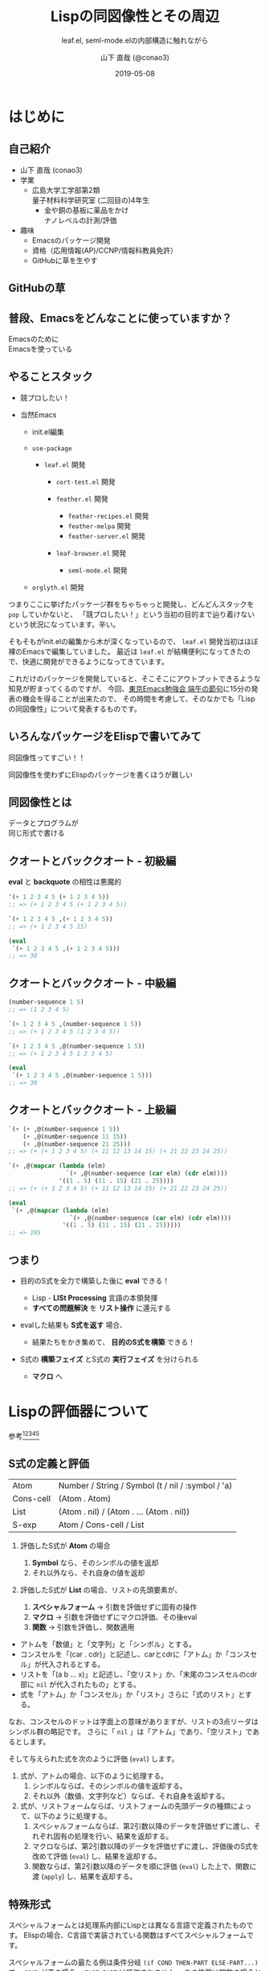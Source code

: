 #+title: Lispの同図像性とその周辺
#+subtitle: leaf.el, seml-mode.elの内部構造に触れながら
#+author: 山下 直哉 (@conao3)
#+date: 2019-05-08
#+tags: emacs, lisp, leaf.el, seml-mode.el

#+reveal_root: ../

#+reveal_miscinfo: 東京Emacs勉強会 - 端午の節句 at LINE株式会社
#+options: toc:1 num:nil
#+options: reveal_control:nil reveal_width:1200 reveal_height:800

* init                                                             :noexport:
#+begin_src emacs-lisp
  (let ((default-directory "~/dev/repos/reveal.js"))
    (shell-command "npm install && npm start &"))
#+end_src

* はじめに
** 自己紹介
- 山下 直哉 (conao3)
- 学業
  - 広島大学工学部第2類@@html:<br />@@量子材料科学研究室 (二回目の)4年生
    - 金や銅の基板に薬品をかけ@@html:<br />@@ナノレベルの計測/評価
- 趣味
  - Emacsのパッケージ開発
  - 資格（応用情報(AP)/CCNP/情報科教員免許）
  - GitHubに草を生やす

** GitHubの草
[[./images/github.png]]

** 普段、Emacsをどんなことに使っていますか？
#+REVEAL_HTML: <div style="height:150px"></div>
#+REVEAL_HTML: <div style="font-size:2em">
#+ATTR_REVEAL: :frag (appear)
Emacsのために@@html:<br />@@Emacsを使っている
#+REVEAL_HTML: </div>

** やることスタック
#+REVEAL_HTML: <div style="font-size:1em">
#+ATTR_REVEAL: :frag (appear)
- 競プロしたい！
- 当然Emacs
  #+ATTR_REVEAL: :frag (appear)
  - init.el編集
  - ~use-package~
    #+ATTR_REVEAL: :frag (appear)
    - ~leaf.el~ 開発
      #+ATTR_REVEAL: :frag (appear)
      - ~cort-test.el~ 開発
      -  ~feather.el~ 開発
        #+ATTR_REVEAL: :frag (appear)
        - ~feather-recipes.el~ 開発
        - ~feather-melpa~ 開発
        - ~feather-server.el~ 開発
      - ~leaf-browser.el~ 開発
        #+ATTR_REVEAL: :frag (appear)
        - ~seml-mode.el~ 開発
  - ~orglyth.el~ 開発
#+REVEAL_HTML: </div>

#+begin_notes
つまりここに挙げたパッケージ群をちゃちゃっと開発し、どんどんスタックを ~pop~ していかないと、
「競プロしたい！」という当初の目的まで辿り着けないという状況になっています。辛い。

そもそもがinit.elの編集から木が深くなっているので、 ~leaf.el~ 開発当初はほぼ裸のEmacsで編集していました。
最近は ~leaf.el~ が結構便利になってきたので、快適に開発ができるようになってきています。

これだけのパッケージを開発していると、そこそこにアウトプットできるような知見が貯まってくるのですが、
今回、[[https://tokyo-emacs.connpass.com/event/128038/][東京Emacs勉強会 端午の節句]]に15分の発表の機会を得ることが出来たので、
その時間を考慮して、そのなかでも「Lispの同図像性」について発表するものです。
#+end_notes

** いろんなパッケージをElispで書いてみて
#+REVEAL_HTML: <div style="height:2em"></div>
#+REVEAL_HTML: <div style="font-size:2.5em">
#+ATTR_REVEAL: :frag (appear)
同図像性ってすごい！！
#+REVEAL_HTML: </div>
#+REVEAL_HTML: <div style="height:1.5em"></div>

#+ATTR_REVEAL: :frag (appear)
同図像性を使わずにElispのパッケージを書くほうが難しい

** 同図像性とは
#+REVEAL_HTML: <div style="height:2em"></div>
#+REVEAL_HTML: <div style="font-size:2.5em">
#+ATTR_REVEAL: :frag (appear)
データとプログラムが@@html:<br />@@同じ形式で書ける
#+REVEAL_HTML: </div>
 
** クオートとバッククオート - 初級編
*eval* と *backquote* の相性は悪魔的
#+BEGIN_SRC emacs-lisp
'(+ 1 2 3 4 5 (+ 1 2 3 4 5))
;; => (+ 1 2 3 4 5 (+ 1 2 3 4 5))

`(+ 1 2 3 4 5 ,(+ 1 2 3 4 5))
;; => (+ 1 2 3 4 5 15)

(eval
 `(+ 1 2 3 4 5 ,(+ 1 2 3 4 5)))
;; => 30
#+END_SRC

** クオートとバッククオート - 中級編

#+BEGIN_SRC emacs-lisp
(number-sequence 1 5)
;; => (1 2 3 4 5)

`(+ 1 2 3 4 5 ,(number-sequence 1 5))
;; => (+ 1 2 3 4 5 (1 2 3 4 5))

`(+ 1 2 3 4 5 ,@(number-sequence 1 5))
;; => (+ 1 2 3 4 5 1 2 3 4 5)

(eval
 `(+ 1 2 3 4 5 ,@(number-sequence 1 5)))
;; => 30
#+END_SRC

** クオートとバッククオート - 上級編

#+BEGIN_SRC emacs-lisp
  `(+ (+ ,@(number-sequence 1 5))
      (+ ,@(number-sequence 11 15))
      (+ ,@(number-sequence 21 25)))
  ;; => (+ (+ 1 2 3 4 5) (+ 11 12 13 14 15) (+ 21 22 23 24 25))

  `(+ ,@(mapcar (lambda (elm)
                  `(+ ,@(number-sequence (car elm) (cdr elm))))
                '((1 . 5) (11 . 15) (21 . 25))))
  ;; => (+ (+ 1 2 3 4 5) (+ 11 12 13 14 15) (+ 21 22 23 24 25))

  (eval
   `(+ ,@(mapcar (lambda (elm)
                   `(+ ,@(number-sequence (car elm) (cdr elm))))
                 '((1 . 5) (11 . 15) (21 . 25)))))
  ;; => 195
#+END_SRC

** つまり
#+ATTR_REVEAL: :frag (appear)
- 目的のS式を全力で構築した後に *eval* できる！
  #+ATTR_REVEAL: :frag (appear)
  - Lisp - *LISt Processing* 言語の本領発揮
  - *すべての問題解決* を *リスト操作* に還元する
- evalした結果も *S式を返す* 場合、
  #+ATTR_REVEAL: :frag (appear)
  - 結果たちをかき集めて、 *目的のS式を構築* できる！
- S式の *構築フェイズ* とS式の *実行フェイズ* を分けられる
  #+ATTR_REVEAL: :frag (appear)
  - *マクロ* へ

* Lispの評価器について
参考[fn:1][fn:2][fn:3][fn:4][fn:5]
** S式の定義と評価
| Atom      | Number / String / Symbol (t / nil / :symbol / 'a) |
| Cons-cell | (Atom . Atom)                                     |
| List      | (Atom . nil) / (Atom . ... (Atom . nil))          |
|-----------+---------------------------------------------------|
| S-exp     | Atom / Cons-cell / List                           |

#+REVEAL_HTML: <div style="height:0.5em"></div>
#+ATTR_REVEAL: :frag (appear)
1. 評価したS式が *Atom* の場合
   #+ATTR_REVEAL: :frag (appear)
   1. *Symbol* なら、そのシンボルの値を返却
   2. それ以外なら、それ自身の値を返却
2. 評価したS式が *List* の場合、リストの先頭要素が、
   #+ATTR_REVEAL: :frag (appear)
   1. *スペシャルフォーム* \to 引数を評価せずに固有の操作
   2. *マクロ* \to 引数を評価せずにマクロ評価、その後eval
   3. *関数* \to 引数を評価し、関数適用


#+BEGIN_NOTES
- アトムを「数値」と「文字列」と「シンボル」とする。
- コンスセルを「(car . cdr)」と記述し、carとcdrに「アトム」か「コンスセル」が代入されるとする。
- リストを「(a b ... x)」と記述し、「空リスト」か、「末尾のコンスセルのcdr部に ~nil~ が代入されたもの」とする。
- 式を「アトム」か「コンスセル」か「リスト」さらに「式のリスト」とする。

なお、コンスセルのドットは字面上の意味がありますが、リストの3点リーダはシンボル群の略記です。
さらに「 ~nil~ 」は「アトム」であり、「空リスト」であるとします。

そして与えられた式を次のように評価 (~eval~) します。

1. 式が、アトムの場合、以下のように処理する。
   1. シンボルならば、そのシンボルの値を返却する。
   2. それ以外（数値、文字列など）ならば、それ自身を返却する。
2. 式が、リストフォームならば、リストフォームの先頭データの種類によって、以下のように処理する。
   1. スペシャルフォームならば、第2引数以降のデータを評価せずに渡し、それぞれ固有の処理を行い、結果を返却する。
   2. マクロならば、第2引数以降のデータを評価せずに渡し、評価後のS式を改めて評価 (~eval~) し、結果を返却する。
   3. 関数ならば、第2引数以降のデータを順に評価 (~eval~) した上で、関数に渡 (~apply~) し、結果を返却する。
#+END_NOTES   

** 特殊形式
#+BEGIN_NOTES
スペシャルフォームとは処理系内部にLispとは異なる言語で定義されたものです。
Elispの場合、C言語で実装されている関数はすべてスペシャルフォームです。

スペシャルフォームの最たる例は条件分岐 ~(if COND THEN-PART ELSE-PART...)~ で、 ~COND~ が真の場合、 ~ELSE-PART~ は評価されません。
この性質は関数の場合と決定的に異なっており、例えば条件によって0除算エラーが起こってしまうなどのクリティカルな状況を回避することが出来ます。

条件分岐のような制御構造は通常の言語であれば、拡張不可(処理系のアップデートが必要)ですが、Lispであればマクロを使用することで自分で定義することが出来ます。
#+END_NOTES
- 条件分岐と繰り返し
  - and or if cond while
- 大域脱出とエラー処理
  - catch condition-case unwind-protect
- Lispオブジェクト生成と束縛
  - quote function lambda setq setq-default defvar defconst
- シーケンス
  - prog1 prog2 progn
- ローカル変数
  - let let*
- Emacsに特有の操作
  - interactive save-current-buffer save-excursion save-restriction track-mouse

** 3種類のマクロ
#+REVEAL_HTML: <div style="height:2em"></div>
#+REVEAL_HTML: <div style="font-size:1.5em">
#+ATTR_REVEAL: :frag (appear)
- リーダマクロ (Elispにはない。。。)
- マクロ
- コンパイラマクロ
#+REVEAL_HTML: </div>

** 時間がないので
#+REVEAL_HTML: <div style="height:3em"></div>
#+REVEAL_HTML: <div style="font-size:5em">
カット
#+REVEAL_HTML: </div>

* use-package by jwiegley
#+BEGIN_NOTES
[[https://github.com/conao3/leaf.el][leaf.el]]はjwiegley氏の[[https://github.com/jwiegley/use-package][use-package]]と同様に、Emacsのinie.elで頻出のイディオムを隠蔽し、編集しやすく、そして管理しやすくするものです。
~use-package~ はとても良く出来ていて、愛用していたのですが、問題もありました。（省略するので、別途[[https://qiita.com/conao3/items/82abfea7a4c81f946e60#use-package%25E3%2581%25AE%25E3%2581%25AB%25E4%25BB%2598%25E9%259A%258F%25E3%2581%2599%25E3%2582%258B%25E5%2595%258F%25E9%25A1%258C%25E7%2582%25B9][Qiita記事]]を参照）
#+END_NOTES
#+ATTR_REVEAL: :frag (appear)
- ~:if~ ~:disabled~ で無効化しているのに読み込む
- 新しいキーワードを追加するのが困難
- あるパッケージだけ違うディストリビューションにできない
- (init.elをEmacs-22, 23で読み込めない)

#+BEGIN_NOTES
主に最初の3つが大きな不満点でした。
最後の点は許容できたのですが、作り直すなら縛りプレイをすることにしました。
#+END_NOTES

* leaf.el
#+ATTR_REVEAL: :frag (appear)
- 内部構造の一新
- 圧倒的な見通しやすさ
  - use-package: 11ファイル1800行
  - leaf.el: 1ファイル600行 (33%)
- キーワード追加の簡便さ
- use-packageに勝る、引数入力の柔軟さ
- leafに渡す引数の自由な評価
- Emacs-22からの動作を保証
  - (Docker imageが用意できないのでEmacs-22はDropするかも。。)

** マクロ定義
簡単のために、次のマクロを定義
#+begin_src emacs-lisp
  (defmacro p (form)
    `(progn
       (pp (macroexpand-1 ',form))
       nil))

  (defmacro po (form)
    `(progn
       (pp ,form)
       nil))
#+end_src

** leafの例
#+begin_src emacs-lisp
  (p
   (leaf yasnippet
     :ensure t
     :custom ((yas-indent-line . 'fixed))
     :bind (:map yas-minor-mode-map
                 ("C-c y i" . yas-insert-snippet)
                 ("C-c y n" . yas-new-snippet))
     :config
     (leaf yasnippet-snippets :ensure t)
     (leaf yatemplate :ensure t)
     (yas-global-mode 1)))
  ;; => (progn
  ;;       (use-package-ensure-elpa 'yasnippet '(t) 'nil)
  ;;       (customize-set-variable 'yas-indent-line 'fixed)
  ;;       (autoload #'yas-insert-snippet "yasnippet" nil t)
  ;;       (autoload #'yas-new-snippet "yasnippet" nil t)
  ;;       (eval-after-load 'yasnippet
  ;;         '(progn
  ;;            (leaf yasnippet-snippets :ensure t)
  ;;            (leaf yatemplate :ensure t)
  ;;            (yas-global-mode 1)))
  ;;       (bind-keys :package yasnippet :map yas-minor-mode-map
  ;;                  ("C-c y i" . yas-insert-snippet)
  ;;                  ("C-c y n" . yas-new-snippet)))
#+end_src

** use-packageの実装
#+BEGIN_SRC emacs-lisp
(defmacro use-package (name &rest args)
  (declare (indent 1))
  (unless (memq :disabled args)
    (macroexp-progn
     (use-package-concat
      (when use-package-compute-statistics
        `((use-package-statistics-gather :use-package ',name nil)))
      (if (eq use-package-verbose 'errors)
          (use-package-core name args)
        (condition-case-unless-debug err
            (use-package-core name args)
          (error
           (ignore
            (display-warning
             'use-package
             (format "Failed to parse package %s: %s"
                     name (error-message-string err)) :error)))))
      (when use-package-compute-statistics
        `((use-package-statistics-gather :use-package ',name t)))))))
#+END_SRC
use-package-core？ use-package-concat？

#+REVEAL: split

#+BEGIN_SRC emacs-lisp
(defmacro use-package-core (name args)
  `(let* ((args* (use-package-normalize-keywords ,name ,args))
          (use-package--form
           (if (eq use-package-verbose 'debug)
               (concat "\n\n"
                       (pp-to-string `(use-package ,name ,@,args))
                       "\n  -->\n\n"
                       (pp-to-string `(use-package ,name ,@args*))
                       "\n  ==>\n\n"
                       (pp-to-string
                        (macroexp-progn
                         (let ((use-package-verbose 'errors)
                               (use-package-expand-minimally t))
                           (use-package-process-keywords name args*
                             (and (plist-get args* :demand)
                                  (list :demand t)))))))
             "")))
     (use-package-process-keywords name args*
       (and (plist-get args* :demand)
            (list :demand t)))))
#+END_SRC

- use-package-normalize-keywords？
- use-package-process-keywords？

#+REVEAL: split

#+BEGIN_SRC emacs-lisp
(defun use-package-process-keywords (name plist &optional state)
  (declare (indent 1))
  (unless (null plist)
    (let* ((keyword (car plist))
           (arg (cadr plist))
           (rest (cddr plist)))
      (unless (keywordp keyword)
        (use-package-error (format "%s is not a keyword" keyword)))
      (let* ((handler (concat "use-package-handler/" (symbol-name keyword)))
             (handler-sym (intern handler)))
        (if (functionp handler-sym)
            (funcall handler-sym name keyword arg rest state)
          (use-package-error
           (format "Keyword handler not defined: %s" handler)))))))
#+END_SRC

- (handler (concat "use-package-handler/" (symbol-name keyword)))？

#+REVEAL: split

#+BEGIN_SRC emacs-lisp
  (defalias 'use-package-normalize/:config 'use-package-normalize-forms)

  (defun use-package-handler/:config (name _keyword arg rest state)
    (let* ((body (use-package-process-keywords name rest state))
           (name-symbol (use-package-as-symbol name)))
      (use-package-concat
       (when use-package-compute-statistics
         `((use-package-statistics-gather :config ',name nil)))
       (if (or (null arg) (equal arg '(t)))
           body
         (use-package-with-elapsed-timer
             (format "Configuring package %s" name-symbol)
           (funcall use-package--hush-function :config
                    (use-package-concat
                     (use-package-hook-injector
                      (symbol-name name-symbol) :config arg)
                     body
                     (list t)))))
       (when use-package-compute-statistics
         `((use-package-statistics-gather :config ',name t))))))
#+END_SRC

- キーワードの数だけ normalize と handler を定義
- 当然 defalias の嵐
** いや、、、
#+REVEAL_HTML: <div style="height:3em"></div>
#+REVEAL_HTML: <div style="font-size:5em">
疲れた
#+REVEAL_HTML: </div>

** leafの独自性 - <同図像性>
#+BEGIN_SRC emacs-lisp
(defmacro leaf (name &rest args)
  (declare (indent defun))
  (let* ((leaf--autoload)
         (args* (leaf-sort-values-plist
                 (leaf-normalize-plist
                  (leaf-append-defaults args) 'merge 'eval)))
         (body (leaf-process-keywords name args*)))
    (when (or body leaf--autoload)
      `(progn
         ,@(mapcar
            (lambda (elm) `(autoload #',(car elm) ,(cdr elm) nil t))
            (nreverse leaf--autoload))
         ,@body))))
#+END_SRC

- leaf-process-keywords？

#+REVEAL: split

#+BEGIN_SRC emacs-lisp
(defun leaf-process-keywords (name plist)
  (when plist
    (let* ((key   (pop plist))
           (value (leaf-normarize-args name key (pop plist)))
           (body  (leaf-process-keywords name plist)))
      (eval
       `(let ((name  ',name)
              (key   ',key)
              (value ',value)
              (body  ',body)
              (rest  ',plist))
          ,(plist-get (cdr leaf-keywords) key))))))

(defun leaf-normarize-args (name key value)
  (eval
   `(let ((name  ',name)
          (key   ',key)
          (value ',value))
      (cond
       ,@leaf-normarize))))
#+END_SRC

- (plist-get (cdr leaf-keywords) key)？
- leaf-normarize？ 変数？

#+REVEAL: split

#+BEGIN_SRC emacs-lisp
  (defvar leaf-keywords
    '(:dummy
      :bind         `(,@(mapcar (lambda (elm) `(bind-keys ,@elm)) value) ,@body)
      :bind*        `(,@(mapcar (lambda (elm) `(bind-keys* ,@elm)) value) ,@body)

      :pre-setq     `(,@(mapcar (lambda (elm) `(setq ,(car elm) ,(cdr elm))) value) ,@body)
      :init         `(,@value ,@body)
      :require      `(,@(mapcar (lambda (elm) `(require ',elm)) value) ,@body)
      :setq         `(,@(mapcar (lambda (elm) `(setq ,(car elm) ,(cdr elm))) value) ,@body)
      :setq-default `(,@(mapcar (lambda (elm) `(setq-default ,(car elm) ,(cdr elm))) value) ,@body)
      :config       `(,@value ,@body)))
  
  (defvar leaf-normarize
    '(((memq key '(:require))
       (let ((ret (leaf-flatten value)))
         (if (eq nil (car ret))
             nil
           (delete-dups (delq nil (leaf-subst t name ret))))))
      
      ((memq key '(:load-path :commands :after :defvar))
       (delete-dups (delq nil (leaf-flatten value))))
      
      ((memq key '(:bind :bind*))
       (let ((ret) (fn))
         (setq fn (lambda (elm ret)
                    (cond
                     ((leaf-pairp elm)
#+END_SRC

** 同図像性により
#+REVEAL_HTML: <div style="height:1.5em"></div>
#+REVEAL_HTML: <div style="font-size:3em">
実装を *データ* として記述できた
#+REVEAL_HTML: </div>

** 実装をデータとして記述するメリット
- 細々とした条件分岐部分を切り出す
  - 大きな流れが捉えやすくなる
- キーワード追加の心理的障壁を減らす
  - 新しいキーワードとその変換を追加すれば良い
- パッケージ外からのキーワード追加
  - 変数へのpushで可能
  - 関数のアドバイスや再定義による混乱を防ぐ

** 実装をデータとして記述するデメリット
- バイトコンパイラの恩恵を受けられない
  - leafはそもそもバイトコンパイル中に動作するので影響は最小限

* cort-test.el
- 軽量ユニットテストフレームワーク
  - cort-test.el: 250行 (10%) vs ert.el: 2500行
- 本質的な行は3行のみ。あとはオプション用の変数定義

#+BEGIN_SRC emacs-lisp
(defun cort-test-test (test)
  "Actually execute TEST.  TEST expect (METHOD EXPECT GIVEN).
Evaluate GIVEN to check it match EXPECT.
If match, return t, otherwise return nil."
  (let ((_name  (nth 0 test))
        (method (nth 1 test))
        (expect (nth 2 test))
        (given  (nth 3 test)))
    (if (eq method :cort-error)
        (eval
         `(condition-case err
              (eval ,given)
            (,expect t)))
      (funcall (intern
                (substring (symbol-name method) 1))
               (eval given) (eval expect)))))
#+END_SRC

** テストフレームワークの仕事
#+REVEAL_HTML: <div style="height:2em"></div>
#+REVEAL_HTML: <div style="font-size:1.5em">
#+ATTR_REVEAL: :frag (appear)
*何かの式/操作* を評価/実行したとき@@html:<br />@@
*期待する値* と *等しい* かどうか確かめる。
#+REVEAL_HTML: </div>
#+REVEAL_HTML: <div style="height:1.5em"></div>
- 結果を見やすく表示する
- 失敗した場合、デバッグの援助となる情報を出力する

** cort-deftest
*テストの宣言* を行ったときにテストを実行してはいけない。

あくまでも *テストの宣言* であり、テストを保存するだけ。

#+BEGIN_SRC emacs-lisp
(cort-deftest arith
  '((:= 9   (+ 4 5))
    (:= -1  (- 4 5))
    (:= 20  (* 4 5))
    (:= 0   (/ 4 5))
    (:= 0.8 (/ 4.0 5))
    (:= 4   (mod 4 5))))
#+END_SRC

* seml-mode.el
- HTML用テンプレートエンジン
- SEMLは *S-Expression Markup Language* の略
- Emacs組み込みでHTML \to Sexpは存在したが、逆がない
  - 作ってしまえ

#+BEGIN_SRC html
<!DOCTYPE html>
<html lang="en">
  <head>
    <meta charset="utf-8"/>
    <title>sample page</title>
    <link rel="stylesheet" href="sample1.css"/>
  </head>
  <body>
    <h1>sample</h1>
    <p>
      text sample
    </p>
  </body>
</html>
#+END_SRC

#+BEGIN_SRC seml
(html ((lang . "en"))
  (head nil
    (meta ((charset . "utf-8")))
    (title nil "sample page")
    (link ((rel . "stylesheet") (href . "sample1.css"))))
  (body nil
    (h1 nil "sample")
    (p nil "text sample")))
#+END_SRC


* Footnotes
[fn:1] 東京大学 - [[http://www.jsk.t.u-tokyo.ac.jp/~inamura/lecture/download/20051205_soft3_lisp1.pdf][ソフトウェア第三 講義資料 - Lisp処理系, リスト処理]]
[fn:2] Paren-holic - [[https://booth.pm/ja/items/1317263][3つのLisp 3つの世界]]
[fn:3] STUART C. SHAPIRO - [[https://cse.buffalo.edu/~shapiro/Commonlisp/commonLisp.pdf][Common lisp - An Interacive approach]]
[fn:4] Harold Abelson 他 著 和田 栄一 訳 - [[https://sicp.iijlab.net/fulltext/xcont.html][計算機プログラムの構造と解釈]]
[fn:5] Richard Stallman 他 著 Ayatakesi 訳 - [[https://ayatakesi.github.io/lispref/24.5/elisp.html#Evaluation][GNU Emacs Lisp Reference Manual]]


